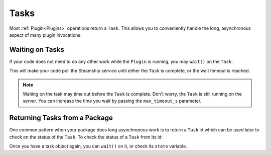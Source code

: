 .. _Tasks:

Tasks
=====
Most :ref:`Plugin<Plugins>` operations return a ``Task``.  This allows you to conveniently handle the long,
asynchronous aspect of many plugin invocations.

Waiting on Tasks
----------------
If your code does not need to do any other work while the ``Plugin`` is running, you may ``wait()`` on the ``Task``:

.. code-block:: python
   tagger_task = file.tag(tagger.handle)
   tagger_task.wait()

This will make your code poll the Steamship service until either the ``Task`` is complete, or the wait timeout is reached.

.. note::
   Waiting on the task may time out before the ``Task`` is complete. Don't worry, the ``Task`` is still running on the server.
   You can increase the time you wait by passing the ``max_timeout_s`` parameter.

Returning Tasks from a Package
------------------------------
One common pattern when your package does long asynchronous work is to return a ``Task`` id which can
be used later to check on the status of the ``Task``. To check the status of a ``Task`` from its id:

.. code-block:: python
   task = Task.get(client, _id=task_id)

Once you have a task object again, you can ``wait()`` on it, or check its ``state`` variable.